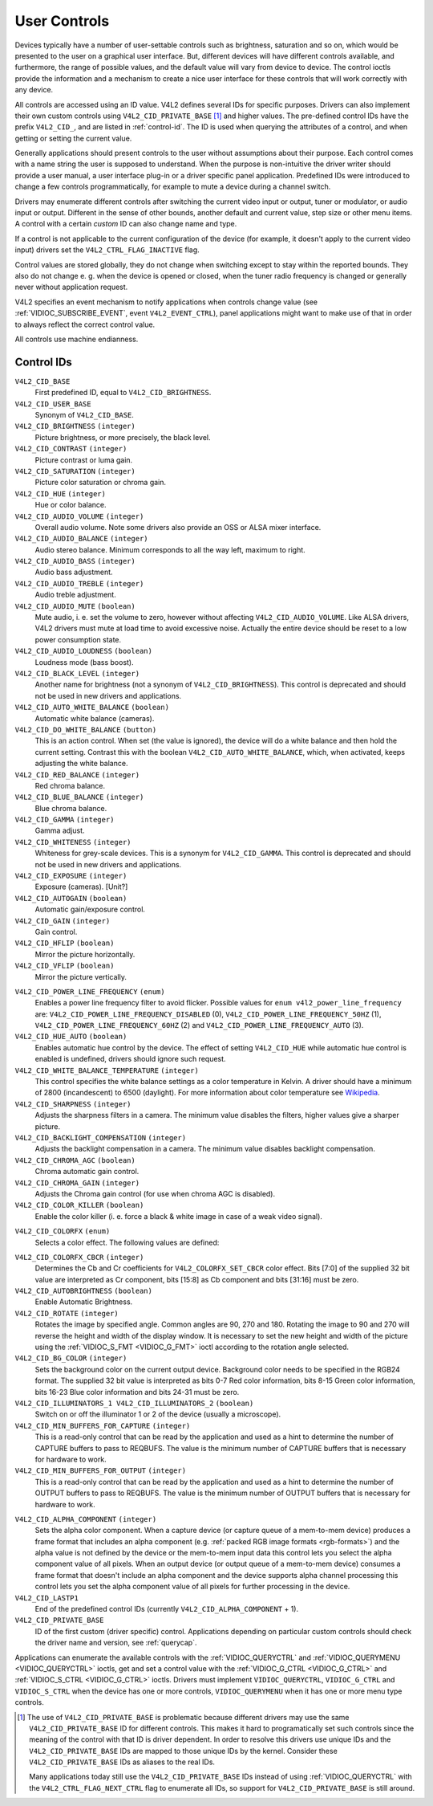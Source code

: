 .. -*- coding: utf-8; mode: rst -*-

.. _control:

*************
User Controls
*************

Devices typically have a number of user-settable controls such as
brightness, saturation and so on, which would be presented to the user
on a graphical user interface. But, different devices will have
different controls available, and furthermore, the range of possible
values, and the default value will vary from device to device. The
control ioctls provide the information and a mechanism to create a nice
user interface for these controls that will work correctly with any
device.

All controls are accessed using an ID value. V4L2 defines several IDs
for specific purposes. Drivers can also implement their own custom
controls using ``V4L2_CID_PRIVATE_BASE``  [1]_ and higher values. The
pre-defined control IDs have the prefix ``V4L2_CID_``, and are listed in
:ref:`control-id`. The ID is used when querying the attributes of a
control, and when getting or setting the current value.

Generally applications should present controls to the user without
assumptions about their purpose. Each control comes with a name string
the user is supposed to understand. When the purpose is non-intuitive
the driver writer should provide a user manual, a user interface plug-in
or a driver specific panel application. Predefined IDs were introduced
to change a few controls programmatically, for example to mute a device
during a channel switch.

Drivers may enumerate different controls after switching the current
video input or output, tuner or modulator, or audio input or output.
Different in the sense of other bounds, another default and current
value, step size or other menu items. A control with a certain *custom*
ID can also change name and type.

If a control is not applicable to the current configuration of the
device (for example, it doesn't apply to the current video input)
drivers set the ``V4L2_CTRL_FLAG_INACTIVE`` flag.

Control values are stored globally, they do not change when switching
except to stay within the reported bounds. They also do not change e. g.
when the device is opened or closed, when the tuner radio frequency is
changed or generally never without application request.

V4L2 specifies an event mechanism to notify applications when controls
change value (see
:ref:`VIDIOC_SUBSCRIBE_EVENT`, event
``V4L2_EVENT_CTRL``), panel applications might want to make use of that
in order to always reflect the correct control value.

All controls use machine endianness.


.. _control-id:

Control IDs
===========

``V4L2_CID_BASE``
    First predefined ID, equal to ``V4L2_CID_BRIGHTNESS``.

``V4L2_CID_USER_BASE``
    Synonym of ``V4L2_CID_BASE``.

``V4L2_CID_BRIGHTNESS`` ``(integer)``
    Picture brightness, or more precisely, the black level.

``V4L2_CID_CONTRAST`` ``(integer)``
    Picture contrast or luma gain.

``V4L2_CID_SATURATION`` ``(integer)``
    Picture color saturation or chroma gain.

``V4L2_CID_HUE`` ``(integer)``
    Hue or color balance.

``V4L2_CID_AUDIO_VOLUME`` ``(integer)``
    Overall audio volume. Note some drivers also provide an OSS or ALSA
    mixer interface.

``V4L2_CID_AUDIO_BALANCE`` ``(integer)``
    Audio stereo balance. Minimum corresponds to all the way left,
    maximum to right.

``V4L2_CID_AUDIO_BASS`` ``(integer)``
    Audio bass adjustment.

``V4L2_CID_AUDIO_TREBLE`` ``(integer)``
    Audio treble adjustment.

``V4L2_CID_AUDIO_MUTE`` ``(boolean)``
    Mute audio, i. e. set the volume to zero, however without affecting
    ``V4L2_CID_AUDIO_VOLUME``. Like ALSA drivers, V4L2 drivers must mute
    at load time to avoid excessive noise. Actually the entire device
    should be reset to a low power consumption state.

``V4L2_CID_AUDIO_LOUDNESS`` ``(boolean)``
    Loudness mode (bass boost).

``V4L2_CID_BLACK_LEVEL`` ``(integer)``
    Another name for brightness (not a synonym of
    ``V4L2_CID_BRIGHTNESS``). This control is deprecated and should not
    be used in new drivers and applications.

``V4L2_CID_AUTO_WHITE_BALANCE`` ``(boolean)``
    Automatic white balance (cameras).

``V4L2_CID_DO_WHITE_BALANCE`` ``(button)``
    This is an action control. When set (the value is ignored), the
    device will do a white balance and then hold the current setting.
    Contrast this with the boolean ``V4L2_CID_AUTO_WHITE_BALANCE``,
    which, when activated, keeps adjusting the white balance.

``V4L2_CID_RED_BALANCE`` ``(integer)``
    Red chroma balance.

``V4L2_CID_BLUE_BALANCE`` ``(integer)``
    Blue chroma balance.

``V4L2_CID_GAMMA`` ``(integer)``
    Gamma adjust.

``V4L2_CID_WHITENESS`` ``(integer)``
    Whiteness for grey-scale devices. This is a synonym for
    ``V4L2_CID_GAMMA``. This control is deprecated and should not be
    used in new drivers and applications.

``V4L2_CID_EXPOSURE`` ``(integer)``
    Exposure (cameras). [Unit?]

``V4L2_CID_AUTOGAIN`` ``(boolean)``
    Automatic gain/exposure control.

``V4L2_CID_GAIN`` ``(integer)``
    Gain control.

``V4L2_CID_HFLIP`` ``(boolean)``
    Mirror the picture horizontally.

``V4L2_CID_VFLIP`` ``(boolean)``
    Mirror the picture vertically.

.. _`v4l2-power-line-frequency`:

``V4L2_CID_POWER_LINE_FREQUENCY`` ``(enum)``
    Enables a power line frequency filter to avoid flicker. Possible
    values for ``enum v4l2_power_line_frequency`` are:
    ``V4L2_CID_POWER_LINE_FREQUENCY_DISABLED`` (0),
    ``V4L2_CID_POWER_LINE_FREQUENCY_50HZ`` (1),
    ``V4L2_CID_POWER_LINE_FREQUENCY_60HZ`` (2) and
    ``V4L2_CID_POWER_LINE_FREQUENCY_AUTO`` (3).

``V4L2_CID_HUE_AUTO`` ``(boolean)``
    Enables automatic hue control by the device. The effect of setting
    ``V4L2_CID_HUE`` while automatic hue control is enabled is
    undefined, drivers should ignore such request.

``V4L2_CID_WHITE_BALANCE_TEMPERATURE`` ``(integer)``
    This control specifies the white balance settings as a color
    temperature in Kelvin. A driver should have a minimum of 2800
    (incandescent) to 6500 (daylight). For more information about color
    temperature see
    `Wikipedia <http://en.wikipedia.org/wiki/Color_temperature>`__.

``V4L2_CID_SHARPNESS`` ``(integer)``
    Adjusts the sharpness filters in a camera. The minimum value
    disables the filters, higher values give a sharper picture.

``V4L2_CID_BACKLIGHT_COMPENSATION`` ``(integer)``
    Adjusts the backlight compensation in a camera. The minimum value
    disables backlight compensation.

``V4L2_CID_CHROMA_AGC`` ``(boolean)``
    Chroma automatic gain control.

``V4L2_CID_CHROMA_GAIN`` ``(integer)``
    Adjusts the Chroma gain control (for use when chroma AGC is
    disabled).

``V4L2_CID_COLOR_KILLER`` ``(boolean)``
    Enable the color killer (i. e. force a black & white image in case
    of a weak video signal).

.. _`v4l2-colorfx`:

``V4L2_CID_COLORFX`` ``(enum)``
    Selects a color effect. The following values are defined:



.. flat-table::
    :header-rows:  0
    :stub-columns: 0


    -  .. row 1

       -  ``V4L2_COLORFX_NONE``

       -  Color effect is disabled.

    -  .. row 2

       -  ``V4L2_COLORFX_ANTIQUE``

       -  An aging (old photo) effect.

    -  .. row 3

       -  ``V4L2_COLORFX_ART_FREEZE``

       -  Frost color effect.

    -  .. row 4

       -  ``V4L2_COLORFX_AQUA``

       -  Water color, cool tone.

    -  .. row 5

       -  ``V4L2_COLORFX_BW``

       -  Black and white.

    -  .. row 6

       -  ``V4L2_COLORFX_EMBOSS``

       -  Emboss, the highlights and shadows replace light/dark boundaries
          and low contrast areas are set to a gray background.

    -  .. row 7

       -  ``V4L2_COLORFX_GRASS_GREEN``

       -  Grass green.

    -  .. row 8

       -  ``V4L2_COLORFX_NEGATIVE``

       -  Negative.

    -  .. row 9

       -  ``V4L2_COLORFX_SEPIA``

       -  Sepia tone.

    -  .. row 10

       -  ``V4L2_COLORFX_SKETCH``

       -  Sketch.

    -  .. row 11

       -  ``V4L2_COLORFX_SKIN_WHITEN``

       -  Skin whiten.

    -  .. row 12

       -  ``V4L2_COLORFX_SKY_BLUE``

       -  Sky blue.

    -  .. row 13

       -  ``V4L2_COLORFX_SOLARIZATION``

       -  Solarization, the image is partially reversed in tone, only color
          values above or below a certain threshold are inverted.

    -  .. row 14

       -  ``V4L2_COLORFX_SILHOUETTE``

       -  Silhouette (outline).

    -  .. row 15

       -  ``V4L2_COLORFX_VIVID``

       -  Vivid colors.

    -  .. row 16

       -  ``V4L2_COLORFX_SET_CBCR``

       -  The Cb and Cr chroma components are replaced by fixed coefficients
          determined by ``V4L2_CID_COLORFX_CBCR`` control.



``V4L2_CID_COLORFX_CBCR`` ``(integer)``
    Determines the Cb and Cr coefficients for ``V4L2_COLORFX_SET_CBCR``
    color effect. Bits [7:0] of the supplied 32 bit value are
    interpreted as Cr component, bits [15:8] as Cb component and bits
    [31:16] must be zero.

``V4L2_CID_AUTOBRIGHTNESS`` ``(boolean)``
    Enable Automatic Brightness.

``V4L2_CID_ROTATE`` ``(integer)``
    Rotates the image by specified angle. Common angles are 90, 270 and
    180. Rotating the image to 90 and 270 will reverse the height and
    width of the display window. It is necessary to set the new height
    and width of the picture using the
    :ref:`VIDIOC_S_FMT <VIDIOC_G_FMT>` ioctl according to the
    rotation angle selected.

``V4L2_CID_BG_COLOR`` ``(integer)``
    Sets the background color on the current output device. Background
    color needs to be specified in the RGB24 format. The supplied 32 bit
    value is interpreted as bits 0-7 Red color information, bits 8-15
    Green color information, bits 16-23 Blue color information and bits
    24-31 must be zero.

``V4L2_CID_ILLUMINATORS_1 V4L2_CID_ILLUMINATORS_2`` ``(boolean)``
    Switch on or off the illuminator 1 or 2 of the device (usually a
    microscope).

``V4L2_CID_MIN_BUFFERS_FOR_CAPTURE`` ``(integer)``
    This is a read-only control that can be read by the application and
    used as a hint to determine the number of CAPTURE buffers to pass to
    REQBUFS. The value is the minimum number of CAPTURE buffers that is
    necessary for hardware to work.

``V4L2_CID_MIN_BUFFERS_FOR_OUTPUT`` ``(integer)``
    This is a read-only control that can be read by the application and
    used as a hint to determine the number of OUTPUT buffers to pass to
    REQBUFS. The value is the minimum number of OUTPUT buffers that is
    necessary for hardware to work.

.. _`v4l2-alpha-component`:

``V4L2_CID_ALPHA_COMPONENT`` ``(integer)``
    Sets the alpha color component. When a capture device (or capture
    queue of a mem-to-mem device) produces a frame format that includes
    an alpha component (e.g.
    :ref:`packed RGB image formats <rgb-formats>`) and the alpha value
    is not defined by the device or the mem-to-mem input data this
    control lets you select the alpha component value of all pixels.
    When an output device (or output queue of a mem-to-mem device)
    consumes a frame format that doesn't include an alpha component and
    the device supports alpha channel processing this control lets you
    set the alpha component value of all pixels for further processing
    in the device.

``V4L2_CID_LASTP1``
    End of the predefined control IDs (currently
    ``V4L2_CID_ALPHA_COMPONENT`` + 1).

``V4L2_CID_PRIVATE_BASE``
    ID of the first custom (driver specific) control. Applications
    depending on particular custom controls should check the driver name
    and version, see :ref:`querycap`.

Applications can enumerate the available controls with the
:ref:`VIDIOC_QUERYCTRL` and
:ref:`VIDIOC_QUERYMENU <VIDIOC_QUERYCTRL>` ioctls, get and set a
control value with the :ref:`VIDIOC_G_CTRL <VIDIOC_G_CTRL>` and
:ref:`VIDIOC_S_CTRL <VIDIOC_G_CTRL>` ioctls. Drivers must implement
``VIDIOC_QUERYCTRL``, ``VIDIOC_G_CTRL`` and ``VIDIOC_S_CTRL`` when the
device has one or more controls, ``VIDIOC_QUERYMENU`` when it has one or
more menu type controls.


.. code-block:: c
    :caption: Example 8: Enumerating all user controls


    struct v4l2_queryctrl queryctrl;
    struct v4l2_querymenu querymenu;

    static void enumerate_menu(void)
    {
        printf("  Menu items:\\n");

        memset(&querymenu, 0, sizeof(querymenu));
        querymenu.id = queryctrl.id;

        for (querymenu.index = queryctrl.minimum;
             querymenu.index <= queryctrl.maximum;
             querymenu.index++) {
            if (0 == ioctl(fd, VIDIOC_QUERYMENU, &querymenu)) {
                printf("  %s\\n", querymenu.name);
            }
        }
    }

    memset(&queryctrl, 0, sizeof(queryctrl));

    for (queryctrl.id = V4L2_CID_BASE;
         queryctrl.id < V4L2_CID_LASTP1;
         queryctrl.id++) {
        if (0 == ioctl(fd, VIDIOC_QUERYCTRL, &queryctrl)) {
            if (queryctrl.flags & V4L2_CTRL_FLAG_DISABLED)
                continue;

            printf("Control %s\\n", queryctrl.name);

            if (queryctrl.type == V4L2_CTRL_TYPE_MENU)
                enumerate_menu();
        } else {
            if (errno == EINVAL)
                continue;

            perror("VIDIOC_QUERYCTRL");
            exit(EXIT_FAILURE);
        }
    }

    for (queryctrl.id = V4L2_CID_PRIVATE_BASE;;
         queryctrl.id++) {
        if (0 == ioctl(fd, VIDIOC_QUERYCTRL, &queryctrl)) {
            if (queryctrl.flags & V4L2_CTRL_FLAG_DISABLED)
                continue;

            printf("Control %s\\n", queryctrl.name);

            if (queryctrl.type == V4L2_CTRL_TYPE_MENU)
                enumerate_menu();
        } else {
            if (errno == EINVAL)
                break;

            perror("VIDIOC_QUERYCTRL");
            exit(EXIT_FAILURE);
        }
    }


.. code-block:: c
    :caption: Example 9: Enumerating all user controls (alternative)

    memset(&queryctrl, 0, sizeof(queryctrl));

    queryctrl.id = V4L2_CTRL_CLASS_USER | V4L2_CTRL_FLAG_NEXT_CTRL;
    while (0 == ioctl(fd, VIDIOC_QUERYCTRL, &queryctrl)) {
        if (V4L2_CTRL_ID2CLASS(queryctrl.id) != V4L2_CTRL_CLASS_USER)
            break;
        if (queryctrl.flags & V4L2_CTRL_FLAG_DISABLED)
            continue;

        printf("Control %s\\n", queryctrl.name);

        if (queryctrl.type == V4L2_CTRL_TYPE_MENU)
            enumerate_menu();

        queryctrl.id |= V4L2_CTRL_FLAG_NEXT_CTRL;
    }
    if (errno != EINVAL) {
        perror("VIDIOC_QUERYCTRL");
        exit(EXIT_FAILURE);
    }


.. code-block:: c
    :caption: Example 10: Changing controls

    struct v4l2_queryctrl queryctrl;
    struct v4l2_control control;

    memset(&queryctrl, 0, sizeof(queryctrl));
    queryctrl.id = V4L2_CID_BRIGHTNESS;

    if (-1 == ioctl(fd, VIDIOC_QUERYCTRL, &queryctrl)) {
        if (errno != EINVAL) {
            perror("VIDIOC_QUERYCTRL");
            exit(EXIT_FAILURE);
        } else {
            printf("V4L2_CID_BRIGHTNESS is not supportedn");
        }
    } else if (queryctrl.flags & V4L2_CTRL_FLAG_DISABLED) {
        printf("V4L2_CID_BRIGHTNESS is not supportedn");
    } else {
        memset(&control, 0, sizeof (control));
        control.id = V4L2_CID_BRIGHTNESS;
        control.value = queryctrl.default_value;

        if (-1 == ioctl(fd, VIDIOC_S_CTRL, &control)) {
            perror("VIDIOC_S_CTRL");
            exit(EXIT_FAILURE);
        }
    }

    memset(&control, 0, sizeof(control));
    control.id = V4L2_CID_CONTRAST;

    if (0 == ioctl(fd, VIDIOC_G_CTRL, &control)) {
        control.value += 1;

        /* The driver may clamp the value or return ERANGE, ignored here */

        if (-1 == ioctl(fd, VIDIOC_S_CTRL, &control)
            && errno != ERANGE) {
            perror("VIDIOC_S_CTRL");
            exit(EXIT_FAILURE);
        }
    /* Ignore if V4L2_CID_CONTRAST is unsupported */
    } else if (errno != EINVAL) {
        perror("VIDIOC_G_CTRL");
        exit(EXIT_FAILURE);
    }

    control.id = V4L2_CID_AUDIO_MUTE;
    control.value = 1; /* silence */

    /* Errors ignored */
    ioctl(fd, VIDIOC_S_CTRL, &control);

.. [1]
   The use of ``V4L2_CID_PRIVATE_BASE`` is problematic because different
   drivers may use the same ``V4L2_CID_PRIVATE_BASE`` ID for different
   controls. This makes it hard to programatically set such controls
   since the meaning of the control with that ID is driver dependent. In
   order to resolve this drivers use unique IDs and the
   ``V4L2_CID_PRIVATE_BASE`` IDs are mapped to those unique IDs by the
   kernel. Consider these ``V4L2_CID_PRIVATE_BASE`` IDs as aliases to
   the real IDs.

   Many applications today still use the ``V4L2_CID_PRIVATE_BASE`` IDs
   instead of using :ref:`VIDIOC_QUERYCTRL` with
   the ``V4L2_CTRL_FLAG_NEXT_CTRL`` flag to enumerate all IDs, so
   support for ``V4L2_CID_PRIVATE_BASE`` is still around.


.. ------------------------------------------------------------------------------
.. This file was automatically converted from DocBook-XML with the dbxml
.. library (https://github.com/return42/sphkerneldoc). The origin XML comes
.. from the linux kernel, refer to:
..
.. * https://github.com/torvalds/linux/tree/master/Documentation/DocBook
.. ------------------------------------------------------------------------------
